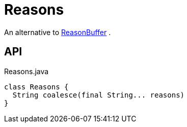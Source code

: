 = Reasons
:Notice: Licensed to the Apache Software Foundation (ASF) under one or more contributor license agreements. See the NOTICE file distributed with this work for additional information regarding copyright ownership. The ASF licenses this file to you under the Apache License, Version 2.0 (the "License"); you may not use this file except in compliance with the License. You may obtain a copy of the License at. http://www.apache.org/licenses/LICENSE-2.0 . Unless required by applicable law or agreed to in writing, software distributed under the License is distributed on an "AS IS" BASIS, WITHOUT WARRANTIES OR  CONDITIONS OF ANY KIND, either express or implied. See the License for the specific language governing permissions and limitations under the License.

An alternative to xref:refguide:applib:index/util/ReasonBuffer.adoc[ReasonBuffer] .

== API

[source,java]
.Reasons.java
----
class Reasons {
  String coalesce(final String... reasons)
}
----

